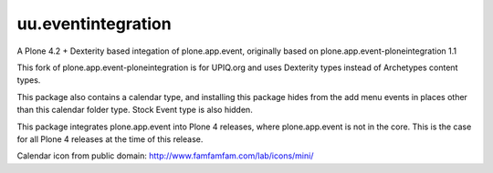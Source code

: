 uu.eventintegration
===================

A Plone 4.2 + Dexterity based integation of plone.app.event, originally based
on plone.app.event-ploneintegration 1.1

This fork of plone.app.event-ploneintegration is for UPIQ.org and uses
Dexterity types instead of Archetypes content types.

This package also contains a calendar type, and installing this package
hides from the add menu events in places other than this calendar folder
type.  Stock Event type is also hidden.

This package integrates plone.app.event into Plone 4 releases, where
plone.app.event is not in the core. This is the case for all Plone 4 releases
at the time of this release.

Calendar icon from public domain: http://www.famfamfam.com/lab/icons/mini/

